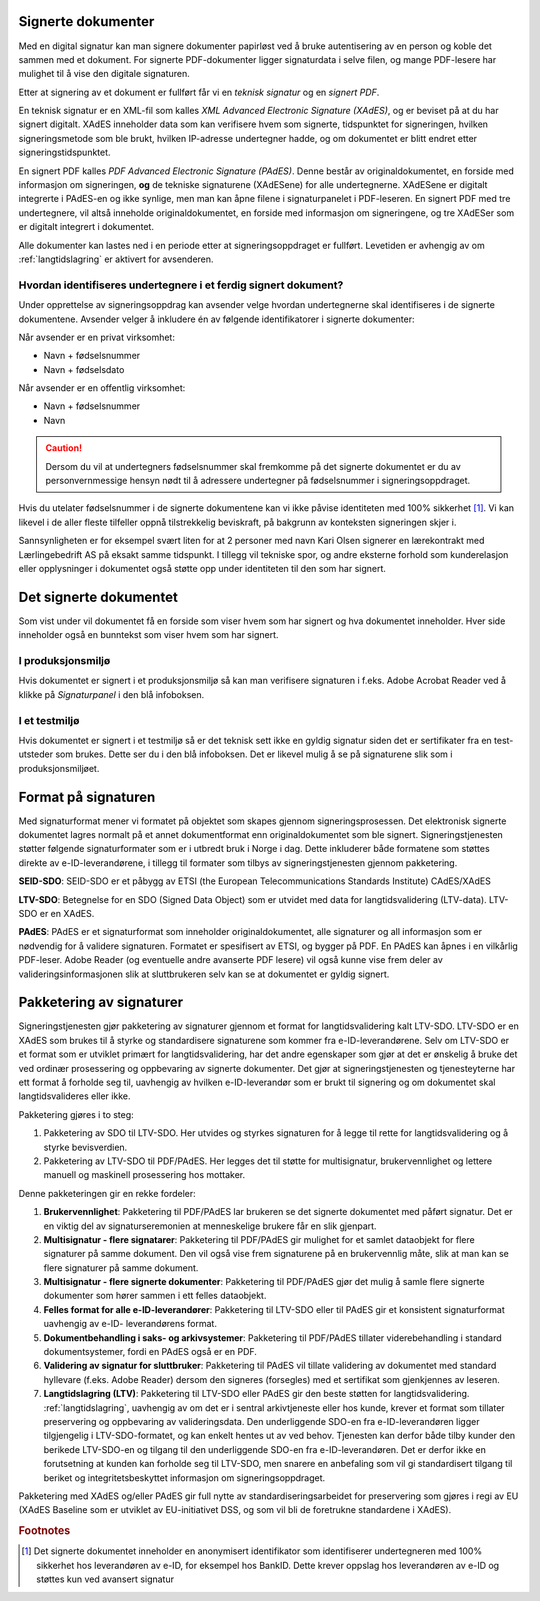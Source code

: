 ..  _signerte-dokumenter:

Signerte dokumenter
====================
Med en digital signatur kan man signere dokumenter papirløst ved å bruke autentisering av en person og koble det sammen med et dokument. For signerte PDF-dokumenter ligger signaturdata i selve filen, og mange PDF-lesere har mulighet til å vise den digitale signaturen.

Etter at signering av et dokument er fullført får vi en *teknisk signatur* og en *signert PDF*.

En teknisk signatur er en XML-fil som kalles *XML Advanced Electronic Signature (XAdES)*, og er beviset på at du har signert digitalt. XAdES inneholder data som kan verifisere hvem som signerte, tidspunktet for signeringen, hvilken signeringsmetode som ble brukt, hvilken IP-adresse undertegner hadde, og om dokumentet er blitt endret etter signeringstidspunktet.

En signert PDF kalles *PDF Advanced Electronic Signature (PAdES)*. Denne består av originaldokumentet, en forside med informasjon om signeringen, **og** de tekniske signaturene (XAdESene) for alle undertegnerne. XAdESene er digitalt integrerte i PAdES-en og ikke synlige, men man kan åpne filene i signaturpanelet i PDF-leseren. En signert PDF med tre undertegnere, vil altså inneholde originaldokumentet, en forside med informasjon om signeringene, og tre XAdESer som er digitalt integrert i dokumentet.

Alle dokumenter kan lastes ned i en periode etter at signeringsoppdraget er fullført. Levetiden er avhengig av om :ref:`langtidslagring` er aktivert for avsenderen.

..  _identifisereUndertegnere:

Hvordan identifiseres undertegnere i et ferdig signert dokument?
------------------------------------------------------------------

Under opprettelse av signeringsoppdrag kan avsender velge hvordan undertegnerne skal identifiseres i de signerte dokumentene. 
Avsender velger å inkludere én av følgende identifikatorer i signerte dokumenter:

Når avsender er en privat virksomhet:

- Navn + fødselsnummer
- Navn + fødselsdato 

Når avsender er en offentlig virksomhet: 

- Navn + fødselsnummer
- Navn

..  CAUTION::
    Dersom du vil at undertegners fødselsnummer skal fremkomme på det signerte dokumentet er du av personvernmessige hensyn nødt til å adressere undertegner på fødselsnummer i signeringsoppdraget.

Hvis du utelater fødselsnummer i de signerte dokumentene kan vi ikke påvise identiteten med 100% sikkerhet [#fotnotePåviseIdentitet]_. Vi kan likevel i de aller fleste tilfeller oppnå tilstrekkelig beviskraft, på bakgrunn av konteksten signeringen skjer i.

Sannsynligheten er for eksempel svært liten for at 2 personer med navn Kari Olsen signerer en lærekontrakt med Lærlingebedrift AS på eksakt samme tidspunkt. I tillegg vil tekniske spor, og andre eksterne forhold som kunderelasjon eller opplysninger i dokumentet også støtte opp under identiteten til den som har signert.


Det signerte dokumentet
========================

Som vist under vil dokumentet få en forside som viser hvem som har signert og hva dokumentet inneholder. Hver side inneholder også en bunntekst som viser hvem som har signert.

|pades-visning-adobe-innhold|

I produksjonsmiljø
-------------------
Hvis dokumentet er signert i et produksjonsmiljø så kan man verifisere signaturen i f.eks. Adobe Acrobat Reader ved å klikke på *Signaturpanel* i den blå infoboksen.

|pades-visning-adobe-prod|

I et testmiljø
---------------
Hvis dokumentet er signert i et testmiljø så er det teknisk sett ikke en gyldig signatur siden det er sertifikater fra en test-utsteder som brukes. Dette ser du i den blå infoboksen. Det er likevel mulig å se på signaturene slik som i produksjonsmiljøet.

|pades-visning-adobe-test|


Format på signaturen
=====================

Med signaturformat mener vi formatet på objektet som skapes gjennom signeringsprosessen. Det elektronisk signerte dokumentet lagres normalt på et annet dokumentformat enn originaldokumentet som ble signert. Signeringstjenesten støtter følgende signaturformater som er i utbredt bruk i Norge i dag. Dette inkluderer både formatene som støttes direkte av e-ID-leverandørene, i tillegg til formater som tilbys av signeringstjenesten gjennom pakketering.

**SEID-SDO**: SEID-SDO er et påbygg av ETSI (the European Telecommunications Standards Institute) CAdES/XAdES

**LTV-SDO**: Betegnelse for en SDO (Signed Data Object) som er utvidet med data for langtidsvalidering (LTV-data). LTV-SDO er en XAdES.

**PAdES**: PAdES er et signaturformat som inneholder originaldokumentet, alle signaturer og all informasjon som er nødvendig for å validere signaturen. Formatet er spesifisert av ETSI, og bygger på PDF. En PAdES kan åpnes i en vilkårlig PDF-leser. Adobe Reader (og eventuelle andre avanserte PDF lesere) vil også kunne vise frem deler av valideringsinformasjonen slik at sluttbrukeren selv kan se at dokumentet er gyldig signert.

Pakketering av signaturer
===========================

Signeringstjenesten gjør pakketering av signaturer gjennom et format for langtidsvalidering kalt LTV-SDO. LTV-SDO er en XAdES som brukes til å styrke og standardisere signaturene som kommer fra e-ID-leverandørene. Selv om LTV-SDO er et format som er utviklet primært for langtidsvalidering, har det andre egenskaper som gjør at det er ønskelig å bruke det ved ordinær prosessering og oppbevaring av signerte dokumenter. Det gjør at signeringstjenesten og tjenesteyterne har ett format å forholde seg til, uavhengig av hvilken e-ID-leverandør som er brukt til signering og om dokumentet skal langtidsvalideres eller ikke.

Pakketering gjøres i to steg:

#. Pakketering av SDO til LTV-SDO. Her utvides og styrkes signaturen for å legge til rette for langtidsvalidering og å styrke bevisverdien.
#. Pakketering av LTV-SDO til PDF/PAdES. Her legges det til støtte for multisignatur, brukervennlighet og lettere manuell og maskinell prosessering hos mottaker.

Denne pakketeringen gir en rekke fordeler:

1. **Brukervennlighet**: Pakketering til PDF/PAdES lar brukeren se det signerte dokumentet med påført signatur. Det er en viktig del av signaturseremonien at menneskelige brukere får en slik gjenpart.
2. **Multisignatur - flere signatarer**: Pakketering til PDF/PAdES gir mulighet for et samlet dataobjekt for flere signaturer på samme dokument. Den vil også vise frem signaturene på en brukervennlig måte, slik at man kan se flere signaturer på samme dokument.
3. **Multisignatur - flere signerte dokumenter**: Pakketering til PDF/PAdES gjør det mulig å samle flere signerte dokumenter som hører sammen i ett felles dataobjekt.
4. **Felles format for alle e-ID-leverandører**: Pakketering til LTV-SDO eller til PAdES gir et konsistent signaturformat uavhengig av e-ID- leverandørens format.
5. **Dokumentbehandling i saks- og arkivsystemer**: Pakketering til PDF/PAdES tillater viderebehandling i standard dokumentsystemer, fordi en PAdES også er en PDF.
6. **Validering av signatur for sluttbruker**: Pakketering til PAdES vil tillate validering av dokumentet med standard hyllevare (f.eks. Adobe Reader) dersom den signeres (forsegles) med et sertifikat som gjenkjennes av leseren.
7. **Langtidslagring (LTV)**: Pakketering til LTV-SDO eller PAdES gir den beste støtten for langtidsvalidering. :ref:`langtidslagring`, uavhengig av om det er i sentral arkivtjeneste eller hos kunde, krever et format som tillater preservering og oppbevaring av valideringsdata. Den underliggende SDO-en fra e-ID-leverandøren ligger tilgjengelig i LTV-SDO-formatet, og kan enkelt hentes ut av ved behov. Tjenesten kan derfor både tilby kunder den berikede LTV-SDO-en og tilgang til den underliggende SDO-en fra e-ID-leverandøren. Det er derfor ikke en forutsetning at kunden kan forholde seg til LTV-SDO, men snarere en anbefaling som vil gi standardisert tilgang til beriket og integritetsbeskyttet informasjon om signeringsoppdraget.

Pakketering med XAdES og/eller PAdES gir full nytte av standardiseringsarbeidet for preservering som gjøres i regi av EU (XAdES Baseline som er utviklet av EU-initiativet DSS, og som vil bli de foretrukne standardene i XAdES).

..  |pades-visning-adobe-prod| image:: images/pades-visning-adobe-prod.png
    :alt: Visning av Pades i Adobe med dokument i produksjonsmiljø
    :scale: 20%

..  |pades-visning-adobe-test| image:: images/pades-visning-adobe-test.png
    :alt: Visning av Pades i Adobe med dokument i testmiljø
    :scale: 20%

..  |pades-visning-adobe-innhold| image:: images/pades-visning-innhold.png
    :alt: Visning av Pades i Adobe med dokument i testmiljø
    :scale: 20%

..  rubric:: Footnotes

..  [#fotnotePåviseIdentitet] Det signerte dokumentet inneholder en anonymisert identifikator som identifiserer undertegneren med 100% sikkerhet hos leverandøren av e-ID, for eksempel hos BankID. Dette krever oppslag hos leverandøren av e-ID og støttes kun ved avansert signatur


